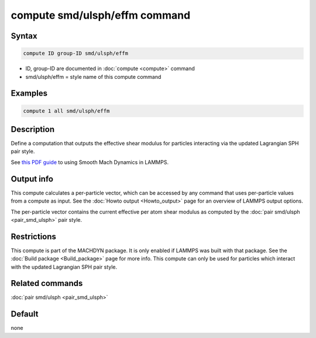 .. index:: compute smd/ulsph/effm

compute smd/ulsph/effm command
==============================

Syntax
""""""

.. code-block:: LAMMPS

   compute ID group-ID smd/ulsph/effm

* ID, group-ID are documented in :doc:`compute <compute>` command
* smd/ulsph/effm = style name of this compute command

Examples
""""""""

.. code-block:: LAMMPS

   compute 1 all smd/ulsph/effm

Description
"""""""""""

Define a computation that outputs the effective shear modulus for
particles interacting via the updated Lagrangian SPH pair style.

See `this PDF guide <PDF/MACHDYN_LAMMPS_userguide.pdf>`_ to using Smooth
Mach Dynamics in LAMMPS.

Output info
"""""""""""

This compute calculates a per-particle vector, which can be accessed
by any command that uses per-particle values from a compute as input.
See the :doc:`Howto output <Howto_output>` page for an overview of
LAMMPS output options.

The per-particle vector contains the current effective per atom shear
modulus as computed by the :doc:`pair smd/ulsph <pair_smd_ulsph>` pair
style.

Restrictions
""""""""""""

This compute is part of the MACHDYN package.  It is only enabled if
LAMMPS was built with that package. See the :doc:`Build package <Build_package>` page for more info. This compute can
only be used for particles which interact with the updated Lagrangian
SPH pair style.

Related commands
""""""""""""""""

:doc:`pair smd/ulsph <pair_smd_ulsph>`

Default
"""""""

none

